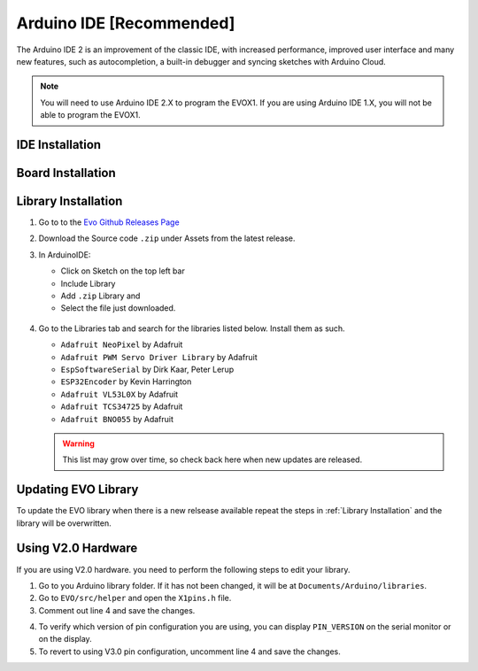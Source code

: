 Arduino IDE [Recommended]
=========================

The Arduino IDE 2 is an improvement of the classic IDE, with increased performance, improved user interface and many new features, such as autocompletion, a built-in debugger and syncing sketches with Arduino Cloud.

.. note:: 

   You will need to use Arduino IDE 2.X to program the EVOX1. If you are using Arduino IDE 1.X, you will not be able to program the EVOX1.

IDE Installation
----------------

.. card:: Steps to Download Arduino IDE

   1. Go to the official Arduino IDE `download page <https://www.arduino.cc/en/software>`_

   2. Download the version for your operating system:

      * Windows: ``.exe`` installer or ``.zip`` (portable version)
      * Mac: ``.dmg`` installer
      * Linux: ``.AppImage`` or ``package`` for your distribution

   3. Install Arduino IDE by following the on-screen instructions

Board Installation
------------------

.. grid:: 2

   .. grid-item-card::

      In Arduino IDE
      ^^^
      1. Click on the Boards Manager on the left panel
      2. Search for "esp32"
      3. Install the board **esp32 by Espressif Systems**
   
   .. grid-item::

      .. figure:: /_static/images/esp32board.png
         :alt: ESP32 Board
         :width: 100%
         :align: center

Library Installation
--------------------

1. Go to to the `Evo Github Releases Page <https://github.com/ljk1331ljk/EVO-arduino/releases>`_

2. Download the Source code ``.zip`` under Assets from the latest release.

3. In ArduinoIDE:

   - Click on Sketch on the top left bar
   - Include Library 
   - Add ``.zip`` Library and 
   - Select the file just downloaded.

   .. figure:: /_static/images/addziplibrary.png
      :alt: Add to ZIP Libary
      :width: 100%
      :align: center

4. Go to the Libraries tab and search for the libraries listed below. Install them as such.

   * ``Adafruit NeoPixel`` by Adafruit
   * ``Adafruit PWM Servo Driver Library`` by Adafruit
   * ``EspSoftwareSerial`` by Dirk Kaar, Peter Lerup
   * ``ESP32Encoder`` by Kevin Harrington
   * ``Adafruit VL53L0X`` by Adafruit
   * ``Adafruit TCS34725`` by Adafruit
   * ``Adafruit BNO055`` by Adafruit

   .. warning::

      This list may grow over time, so check back here when new updates are released.

Updating EVO Library
--------------------

To update the EVO library when there is a new relsease available repeat the steps in :ref:`Library Installation` and the library will be overwritten.

Using V2.0 Hardware
-------------------

If you are using V2.0 hardware. you need to perform the following steps to edit your library. 

1. Go to you Arduino library folder. If it has not been changed, it will be at ``Documents/Arduino/libraries``.
2. Go to ``EVO/src/helper`` and open the ``X1pins.h`` file.
3. Comment out line 4 and save the changes.

.. code-block:: Arduino
   :linenos:
   :emphasize-lines: 4

   #ifndef X1PINS_H
   #define X1PINS_H

   // #define V3_0

   #ifdef V3_0

   // rest of the code

4. To verify which version of pin configuration you are using, you can display ``PIN_VERSION`` on the serial monitor or on the display.
5. To revert to using V3.0 pin configuration, uncomment line 4 and save the changes.

